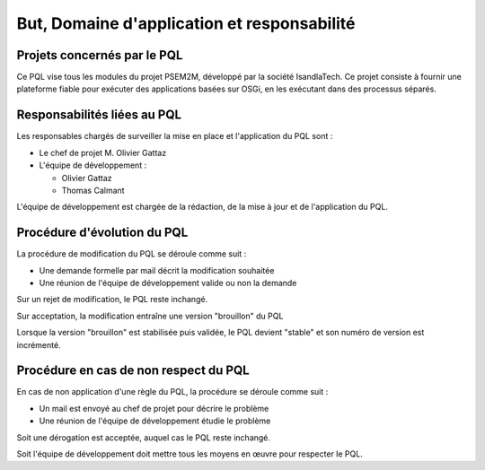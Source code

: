 .. But, Domaine d'application et responsabilité

But, Domaine d'application et responsabilité
############################################


Projets concernés par le PQL
****************************

Ce PQL vise tous les modules du projet PSEM2M, développé par la société
IsandlaTech.
Ce projet consiste à fournir une plateforme fiable pour exécuter des
applications basées sur OSGi, en les exécutant dans des processus séparés.


Responsabilités liées au PQL
****************************

Les responsables chargés de surveiller la mise en place et l'application du
PQL sont :

- Le chef de projet M. Olivier Gattaz

- L'équipe de développement :

  - Olivier Gattaz
  - Thomas Calmant

L'équipe de développement est chargée de la rédaction, de la mise à jour et de
l'application du PQL.


Procédure d'évolution du PQL
****************************

La procédure de modification du PQL se déroule comme suit :

- Une demande formelle par mail décrit la modification souhaitée
- Une réunion de l'équipe de développement valide ou non la demande

Sur un rejet de modification, le PQL reste inchangé.

Sur acceptation, la modification entraîne une version "brouillon" du PQL

Lorsque la version "brouillon" est stabilisée puis validée, le PQL devient
"stable" et son numéro de version est incrémenté.


Procédure en cas de non respect du PQL
**************************************

En cas de non application d'une règle du PQL, la procédure se déroule comme
suit :

- Un mail est envoyé au chef de projet pour décrire le problème
- Une réunion de l'équipe de développement étudie le problème

Soit une dérogation est acceptée, auquel cas le PQL reste inchangé.

Soit l'équipe de développement doit mettre tous les moyens en œuvre pour
respecter le PQL.
